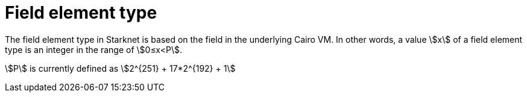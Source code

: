 = Field element type

The field element type in Starknet is based on the field in the underlying Cairo VM. In other words, a value stem:[$$x$$] of a field element type is an integer in the range of stem:[$$0≤x<P$$].

stem:[$$P$$] is currently defined as stem:[$$2^{251} + 17*2^{192} + 1$$]